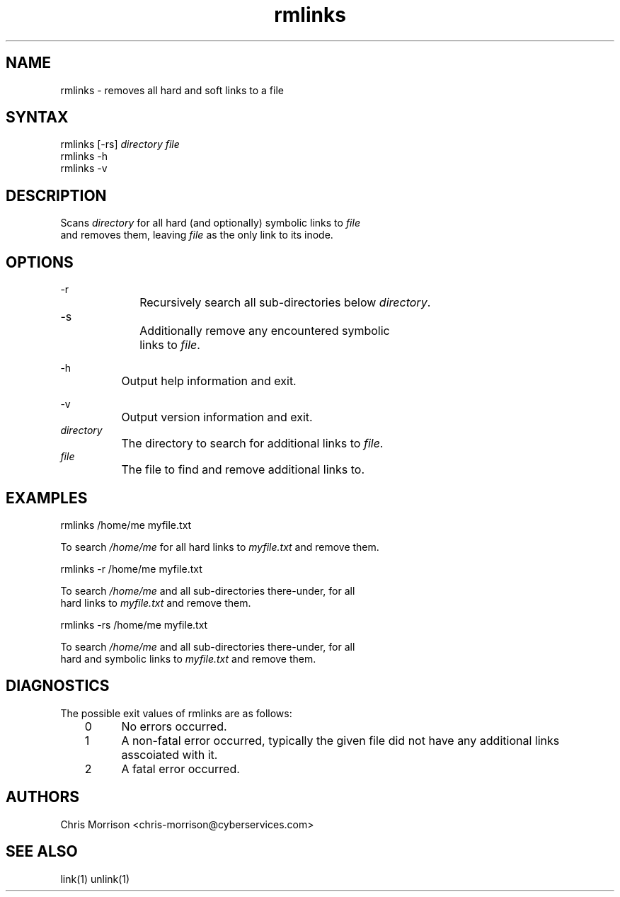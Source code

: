 .TH "rmlinks" "1" "0.1.4" "" "General commands"
.SH "NAME"
rmlinks - removes all hard and soft links to a file
.br
.SH "SYNTAX"
rmlinks [-rs] \fIdirectory\fR \fIfile\fR
.br
rmlinks -h
.br
rmlinks -v
.br

.SH "DESCRIPTION"
Scans \fIdirectory\fR for all hard (and optionally) symbolic links to \fIfile\fR
.br
and removes them, leaving \fIfile\fR as the only link to its inode.
.br
.SH "OPTIONS"
-r
.br
		Recursively search all sub-directories below \fIdirectory\fR.
.br
		
.br
-s		
.br
		Additionally remove any encountered symbolic
.br
		links to \fIfile\fR.
.br

-h
.br
		Output help information and exit.
.br

-v
.br
		Output version information and exit.
.br
		
.br
\fIdirectory\fR
.br
		The directory to search for additional links to \fIfile\fR.
.br
		
.br
\fIfile\fR
.br
		The file to find and remove additional links to.
.br
.SH "EXAMPLES"
rmlinks /home/me myfile.txt
.br

To search \fI/home/me\fR for all hard links to \fImyfile.txt\fR and remove them.
.br

rmlinks -r /home/me myfile.txt
.br

To search \fI/home/me\fR and all sub-directories there-under, for all
.br
hard links to \fImyfile.txt\fR and remove them.
.br

rmlinks -rs /home/me myfile.txt
.br

To search \fI/home/me\fR and all sub-directories there-under, for all
.br
hard and symbolic links to \fImyfile.txt\fR and remove them.
.br

.SH "DIAGNOSTICS"
The possible exit values of rmlinks are as follows:

.br
	0	No errors occurred.

.br
	1	A non-fatal error occurred, typically the given file did not have any additional links asscoiated with it.

.br
	2	A fatal error occurred.

.SH "AUTHORS"
Chris Morrison <chris-morrison@cyberservices.com>
.br
.SH "SEE ALSO"
link(1) unlink(1)
.br
